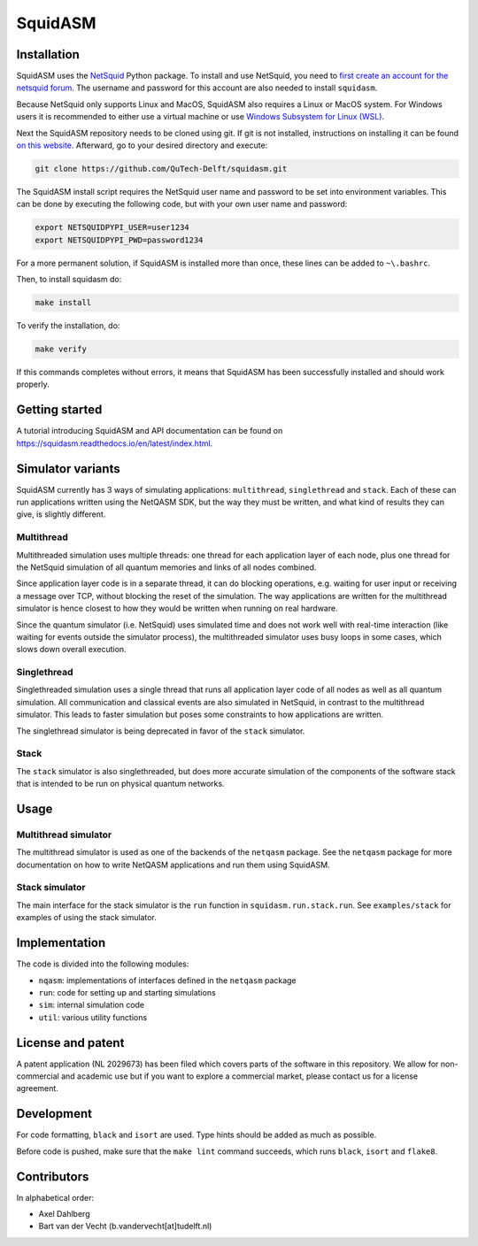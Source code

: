 SquidASM
++++++++++++

.. installation-start-inclusion-marker-do-not-remove

Installation
============
SquidASM uses the `NetSquid <https://netsquid.org/>`_ Python package.
To install and use NetSquid, you need to `first create an account for the netsquid forum <https://forum.netsquid.org/ucp.php?mode=register>`_.
The username and password for this account are also needed to install ``squidasm``.

Because NetSquid only supports Linux and MacOS, SquidASM also requires a Linux or MacOS system.
For Windows users it is recommended to either use a virtual machine or
use `Windows Subsystem for Linux (WSL) <https://learn.microsoft.com/en-us/windows/wsl/install>`_.

Next the SquidASM repository needs to be cloned using git.
If git is not installed, instructions on installing it can be found `on this website <https://git-scm.com/book/en/v2/Getting-Started-Installing-Git>`_.
Afterward, go to your desired directory and execute:

.. code-block:: bash

    git clone https://github.com/QuTech-Delft/squidasm.git

The SquidASM install script requires the NetSquid user name and password to be set into environment variables.
This can be done by executing the following code, but with your own user name and password:

.. code-block:: bash

    export NETSQUIDPYPI_USER=user1234
    export NETSQUIDPYPI_PWD=password1234

For a more permanent solution, if SquidASM is installed more than once, these lines can be added to ``~\.bashrc``.

Then, to install squidasm do:

.. code-block:: bash

   make install

To verify the installation, do:

.. code-block:: bash

   make verify

If this commands completes without errors, it means that SquidASM has been successfully installed and should work properly.

.. installation-end-inclusion-marker-do-not-remove

Getting started
================
A tutorial introducing SquidASM and API documentation can be found on https://squidasm.readthedocs.io/en/latest/index.html.


Simulator variants
=====================
SquidASM currently has 3 ways of simulating applications: ``multithread``, ``singlethread`` and ``stack``. Each of these can run applications written using the NetQASM SDK, but the way they must be written, and what kind of results they can give, is slightly different.

Multithread
-------------
Multithreaded simulation uses multiple threads: one thread for each application layer of each node, plus one thread for the NetSquid simulation of all quantum memories and links of all nodes combined.

Since application layer code is in a separate thread, it can do blocking operations, e.g. waiting for user input or receiving a message over TCP, without blocking the reset of the simulation. The way applications are written for the multithread simulator is hence closest to how they would be written when running on real hardware.

Since the quantum simulator (i.e. NetSquid) uses simulated time and does not work well with real-time interaction (like waiting for events outside the simulator process), the multithreaded simulator uses busy loops in some cases, which slows down overall execution. 

Singlethread
-------------
Singlethreaded simulation uses a single thread that runs all application layer code of all nodes as well as all quantum simulation. All communication and classical events are also simulated in NetSquid, in contrast to the multithread simulator. This leads to faster simulation but poses some constraints to how applications are written.

The singlethread simulator is being deprecated in favor of the ``stack`` simulator.

Stack
-------------

The ``stack`` simulator is also singlethreaded, but does more accurate simulation of the components of the software stack that is intended to be run on physical quantum networks.


Usage
=========

Multithread simulator
-------------
The multithread simulator is used as one of the backends of the ``netqasm`` package.
See the ``netqasm`` package for more documentation on how to write NetQASM applications and run them using SquidASM.

Stack simulator
-------------

The main interface for the stack simulator is the ``run`` function in ``squidasm.run.stack.run``. See ``examples/stack`` for examples of using the stack simulator.


Implementation
================

The code is divided into the following modules:

* ``nqasm``: implementations of interfaces defined in the ``netqasm`` package
* ``run``: code for setting up and starting simulations
* ``sim``: internal simulation code
* ``util``: various utility functions


License and patent
===================
A patent application (NL 2029673) has been filed which covers parts of the
software in this repository. We allow for non-commercial and academic use but if
you want to explore a commercial market, please contact us for a license
agreement.


Development
===============

For code formatting, ``black`` and ``isort`` are used.
Type hints should be added as much as possible.

Before code is pushed, make sure that the ``make lint`` command succeeds, which runs ``black``, ``isort`` and ``flake8``.


Contributors
===============
In alphabetical order:

* Axel Dahlberg
* Bart van der Vecht (b.vandervecht[at]tudelft.nl)
